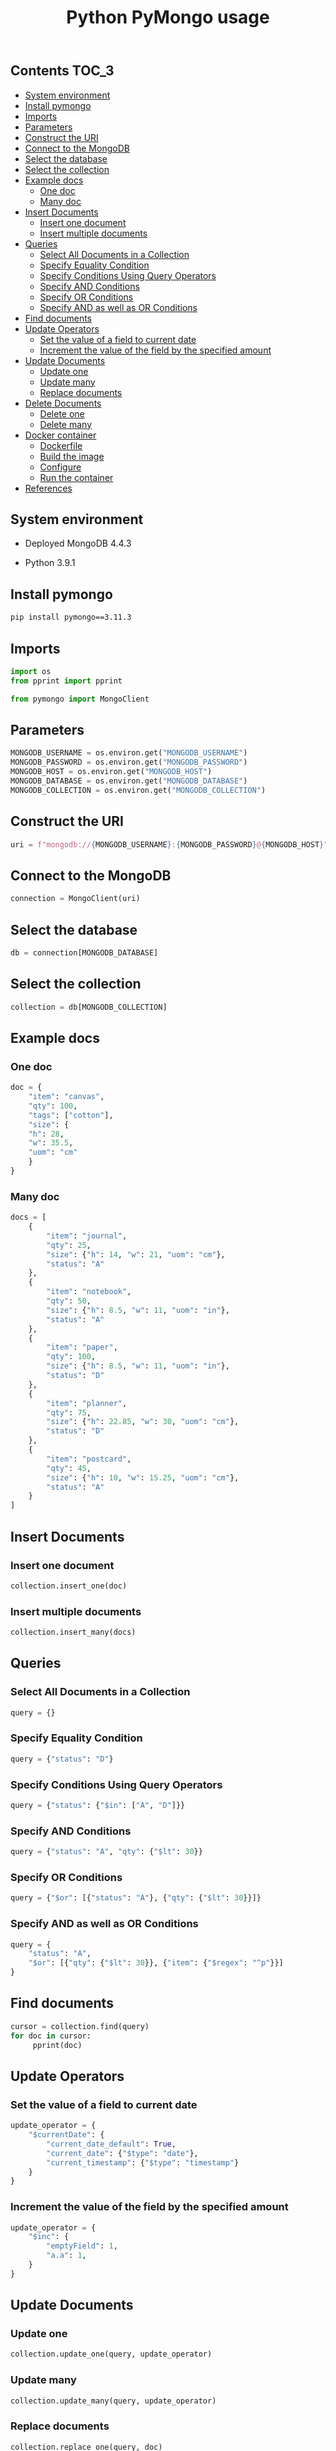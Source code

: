 #+TITLE: Python PyMongo usage
#+PROPERTY: header-args :session *shell mongodb* :results silent raw

** Contents                                                           :TOC_3:
  - [[#system-environment][System environment]]
  - [[#install-pymongo][Install pymongo]]
  - [[#imports][Imports]]
  - [[#parameters][Parameters]]
  - [[#construct-the-uri][Construct the URI]]
  - [[#connect-to-the-mongodb][Connect to the MongoDB]]
  - [[#select-the-database][Select the database]]
  - [[#select-the-collection][Select the collection]]
  - [[#example-docs][Example docs]]
    - [[#one-doc][One doc]]
    - [[#many-doc][Many doc]]
  - [[#insert-documents][Insert Documents]]
    - [[#insert-one-document][Insert one document]]
    - [[#insert-multiple-documents][Insert multiple documents]]
  - [[#queries][Queries]]
    - [[#select-all-documents-in-a-collection][Select All Documents in a Collection]]
    - [[#specify-equality-condition][Specify Equality Condition]]
    - [[#specify-conditions-using-query-operators][Specify Conditions Using Query Operators]]
    - [[#specify-and-conditions][Specify AND Conditions]]
    - [[#specify-or-conditions][Specify OR Conditions]]
    - [[#specify-and-as-well-as-or-conditions][Specify AND as well as OR Conditions]]
  - [[#find-documents][Find documents]]
  - [[#update-operators][Update Operators]]
    - [[#set-the-value-of-a-field-to-current-date][Set the value of a field to current date]]
    - [[#increment-the-value-of-the-field-by-the-specified-amount][Increment the value of the field by the specified amount]]
  - [[#update-documents][Update Documents]]
    - [[#update-one][Update one]]
    - [[#update-many][Update many]]
    - [[#replace-documents][Replace documents]]
  - [[#delete-documents][Delete Documents]]
    - [[#delete-one][Delete one]]
    - [[#delete-many][Delete many]]
  - [[#docker-container][Docker container]]
    - [[#dockerfile][Dockerfile]]
    - [[#build-the-image][Build the image]]
    - [[#configure][Configure]]
    - [[#run-the-container][Run the container]]
  - [[#references][References]]

** System environment

- Deployed MongoDB 4.4.3

- Python 3.9.1

** Install pymongo

#+BEGIN_SRC sh
pip install pymongo==3.11.3
#+END_SRC

** Imports

#+BEGIN_SRC python
import os
from pprint import pprint
#+END_SRC

#+BEGIN_SRC python
from pymongo import MongoClient
#+END_SRC

** Parameters

#+BEGIN_SRC python
MONGODB_USERNAME = os.environ.get("MONGODB_USERNAME")
MONGODB_PASSWORD = os.environ.get("MONGODB_PASSWORD")
MONGODB_HOST = os.environ.get("MONGODB_HOST")
MONGODB_DATABASE = os.environ.get("MONGODB_DATABASE")
MONGODB_COLLECTION = os.environ.get("MONGODB_COLLECTION")
#+END_SRC

** Construct the URI

#+BEGIN_SRC python
uri = f"mongodb://{MONGODB_USERNAME}:{MONGODB_PASSWORD}@{MONGODB_HOST}"
#+END_SRC

** Connect to the MongoDB

#+BEGIN_SRC python
connection = MongoClient(uri)
#+END_SRC

** Select the database

#+BEGIN_SRC python
db = connection[MONGODB_DATABASE]
#+END_SRC

** Select the collection

#+BEGIN_SRC python
collection = db[MONGODB_COLLECTION]
#+END_SRC

** Example docs
*** One doc

#+BEGIN_SRC python
doc = {
    "item": "canvas",
    "qty": 100,
    "tags": ["cotton"],
    "size": {
	"h": 28,
	"w": 35.5,
	"uom": "cm"
    }
}
#+END_SRC

*** Many doc

#+BEGIN_SRC python
docs = [
    {
        "item": "journal",
        "qty": 25,
        "size": {"h": 14, "w": 21, "uom": "cm"},
        "status": "A"
    },
    {
        "item": "notebook",
        "qty": 50,
        "size": {"h": 8.5, "w": 11, "uom": "in"},
        "status": "A"
    },
    {
        "item": "paper",
        "qty": 100,
        "size": {"h": 8.5, "w": 11, "uom": "in"},
        "status": "D"
    },
    {
        "item": "planner",
        "qty": 75,
        "size": {"h": 22.85, "w": 30, "uom": "cm"},
        "status": "D"
    },
    {
        "item": "postcard",
        "qty": 45,
        "size": {"h": 10, "w": 15.25, "uom": "cm"},
        "status": "A"
    }
]
#+END_SRC

** Insert Documents
*** Insert one document

#+BEGIN_SRC python
collection.insert_one(doc)
#+END_SRC

*** Insert multiple documents

#+BEGIN_SRC python
collection.insert_many(docs)
#+END_SRC

** Queries
*** Select All Documents in a Collection

#+BEGIN_SRC python
query = {}
#+END_SRC

*** Specify Equality Condition

#+BEGIN_SRC python
query = {"status": "D"}
#+END_SRC

*** Specify Conditions Using Query Operators

#+BEGIN_SRC python
query = {"status": {"$in": ["A", "D"]}}
#+END_SRC

*** Specify AND Conditions

#+BEGIN_SRC python
query = {"status": "A", "qty": {"$lt": 30}}
#+END_SRC

*** Specify OR Conditions

#+BEGIN_SRC python
query = {"$or": [{"status": "A"}, {"qty": {"$lt": 30}}]}
#+END_SRC

*** Specify AND as well as OR Conditions

#+BEGIN_SRC python
query = {
    "status": "A",
    "$or": [{"qty": {"$lt": 30}}, {"item": {"$regex": "^p"}}]
}
#+END_SRC

** Find documents

#+BEGIN_SRC python
cursor = collection.find(query)
for doc in cursor:
     pprint(doc)
#+END_SRC

** Update Operators
*** Set the value of a field to current date

#+BEGIN_SRC python
update_operator = {
    "$currentDate": {
        "current_date_default": True,
        "current_date": {"$type": "date"},
        "current_timestamp": {"$type": "timestamp"}
    }
}
#+END_SRC

*** Increment the value of the field by the specified amount

#+BEGIN_SRC python
update_operator = {
    "$inc": {
        "emptyField": 1,
        "a.a": 1,
    }
}
#+END_SRC

** Update Documents
*** Update one

#+BEGIN_SRC python
collection.update_one(query, update_operator)
#+END_SRC

*** Update many

#+BEGIN_SRC python
collection.update_many(query, update_operator)
#+END_SRC

*** Replace documents

#+BEGIN_SRC python
collection.replace_one(query, doc)
#+END_SRC

** Delete Documents
*** Delete one

#+BEGIN_SRC python
collection.delete_one(query)
#+END_SRC

*** Delete many

#+BEGIN_SRC python
collection.delete_many(query)
#+END_SRC

** Docker container
*** Dockerfile

#+BEGIN_SRC conf :tangle Dockerfile
FROM python:3.9.1-buster
RUN pip install pymongo==3.11.3
#+END_SRC

*** Build the image

#+BEGIN_SRC sh
docker build -t python-pymongo-usage .
#+END_SRC

*** Configure

#+BEGIN_SRC conf :tangle .env.dist
MONGODB_USERNAME=user
MONGODB_PASSWORD=topsecret
MONGODB_HOST=mongodb
MONGODB_DATABASE=newdb
MONGODB_COLLECTION=testcollection
#+END_SRC

*** Run the container

#+BEGIN_SRC sh
docker run --rm --link mongodb --env-file .env -it python-pymongo-usage python
#+END_SRC

** References

1. https://docs.mongodb.com/manual/crud/
